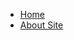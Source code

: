 #+HTML_HEAD:  <link rel="stylesheet" type="text/css" href="css/navbar.css"/>

#+BEGIN_EXPORT html
<div class="navbar">
  <ul>
    <li><a href="index.html">Home</a>
    <li><a href="aboutsite.html">About Site</a>
  </ul>
</div>
#+END_EXPORT
